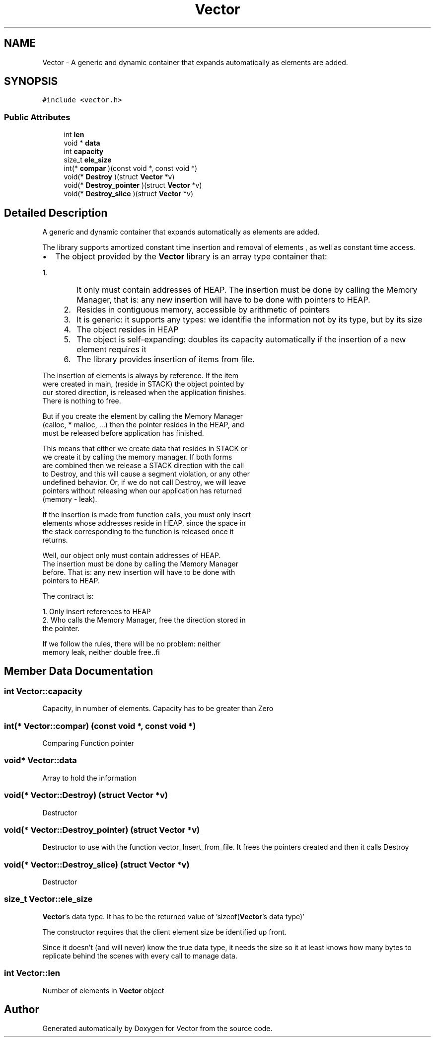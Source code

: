 .TH "Vector" 3 "Sun Oct 8 2017" "Version 0.1" "Vector" \" -*- nroff -*-
.ad l
.nh
.SH NAME
Vector \- A generic and dynamic container that expands automatically as elements are added\&.  

.SH SYNOPSIS
.br
.PP
.PP
\fC#include <vector\&.h>\fP
.SS "Public Attributes"

.in +1c
.ti -1c
.RI "int \fBlen\fP"
.br
.ti -1c
.RI "void * \fBdata\fP"
.br
.ti -1c
.RI "int \fBcapacity\fP"
.br
.ti -1c
.RI "size_t \fBele_size\fP"
.br
.ti -1c
.RI "int(* \fBcompar\fP )(const void *, const void *)"
.br
.ti -1c
.RI "void(* \fBDestroy\fP )(struct \fBVector\fP *v)"
.br
.ti -1c
.RI "void(* \fBDestroy_pointer\fP )(struct \fBVector\fP *v)"
.br
.ti -1c
.RI "void(* \fBDestroy_slice\fP )(struct \fBVector\fP *v)"
.br
.in -1c
.SH "Detailed Description"
.PP 
A generic and dynamic container that expands automatically as elements are added\&. 

The library supports amortized constant time insertion and removal of elements , as well as constant time access\&.
.IP "\(bu" 2
The object provided by the \fBVector\fP library is an array type container that:
.IP "  1." 6
It only must contain addresses of HEAP\&. The insertion must be done by calling the Memory Manager, that is: any new insertion will have to be done with pointers to HEAP\&.
.IP "    2." 8
Resides in contiguous memory, accessible by arithmetic of pointers
.IP "    3." 8
It is generic: it supports any types: we identifie the information not by its type, but by its size
.IP "    4." 8
The object resides in HEAP
.IP "    5." 8
The object is self-expanding: doubles its capacity automatically if the insertion of a new element requires it
.IP "    6." 8
The library provides insertion of items from file\&.
.PP

.PP

.PP
.PP
.PP
.nf
          The insertion of elements is always by reference. If the item
          were created in main, (reside in STACK) the object pointed by
          our stored direction, is released when the application finishes.
          There is nothing to free.

          But if you create the element by calling the Memory Manager
          (calloc,  * malloc, ...) then the pointer resides in the HEAP, and
          must be released before application has finished.

         This means that either we create data that resides in STACK or
         we create it by calling the memory manager. If both forms
         are combined  then we release a STACK direction with the call
         to Destroy, and this will cause a segment violation, or any other
         undefined behavior. Or, if we do not call Destroy, we will leave
         pointers without releasing when our application has returned
         (memory - leak).

         If the insertion is made from function calls, you must only insert
         elements whose addresses reside in HEAP, since the space in
         the stack corresponding to the function is released once it
         returns.

         Well, our object only must contain addresses of HEAP.
         The insertion must be done  by calling the Memory Manager
         before. That is: any new insertion will have to be done with
         pointers to HEAP.

         The contract is:

         1. Only insert references to HEAP
         2. Who calls the Memory Manager, free the direction stored in
             the pointer.

         If we follow the rules, there will be no problem: neither
         memory leak, neither double free..fi
.PP
 
.SH "Member Data Documentation"
.PP 
.SS "int Vector::capacity"
Capacity, in number of elements\&. Capacity has to be greater than Zero 
.SS "int(* Vector::compar) (const void *, const void *)"
Comparing Function pointer 
.SS "void* Vector::data"
Array to hold the information 
.SS "void(* Vector::Destroy) (struct \fBVector\fP *v)"
Destructor 
.SS "void(* Vector::Destroy_pointer) (struct \fBVector\fP *v)"
Destructor to use with the function vector_Insert_from_file\&. It frees the pointers created and then it calls Destroy 
.SS "void(* Vector::Destroy_slice) (struct \fBVector\fP *v)"
Destructor 
.SS "size_t Vector::ele_size"
\fBVector\fP's data type\&. It has to be the returned value of 'sizeof(\fBVector\fP's data type)'
.PP
The constructor requires that the client element size be identified up front\&.
.PP
Since it doesn’t (and will never) know the true data type, it needs the size so it at least knows how many bytes to replicate behind the scenes with every call to manage data\&. 
.SS "int Vector::len"
Number of elements in \fBVector\fP object 

.SH "Author"
.PP 
Generated automatically by Doxygen for Vector from the source code\&.
